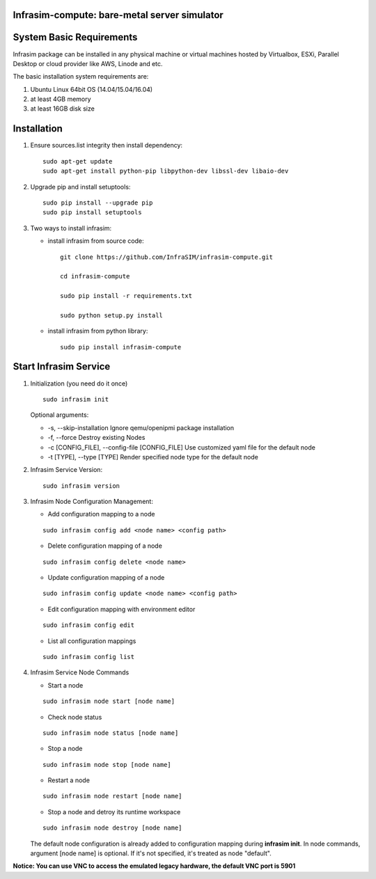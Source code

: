 Infrasim-compute: bare-metal server simulator
---------------------------------------------

|Version| |Downloads|

System Basic Requirements
-------------------------

Infrasim package can be installed in any physical machine or virtual
machines hosted by Virtualbox, ESXi, Parallel Desktop or cloud provider
like AWS, Linode and etc.

The basic installation system requirements are:

1. Ubuntu Linux 64bit OS (14.04/15.04/16.04)

2. at least 4GB memory

3. at least 16GB disk size

Installation
------------

1. Ensure sources.list integrity then install dependency:

   ::

       sudo apt-get update
       sudo apt-get install python-pip libpython-dev libssl-dev libaio-dev

2. Upgrade pip and install setuptools:

   ::

       sudo pip install --upgrade pip
       sudo pip install setuptools

3. Two ways to install infrasim:

   -  install infrasim from source code:

      ::

          git clone https://github.com/InfraSIM/infrasim-compute.git

          cd infrasim-compute

          sudo pip install -r requirements.txt

          sudo python setup.py install

   -  install infrasim from python library:

      ::

          sudo pip install infrasim-compute

Start Infrasim Service
----------------------

1. Initialization (you need do it once)

   ::

       sudo infrasim init

   Optional arguments:

   -  -s, --skip-installation Ignore qemu/openipmi package installation

   -  -f, --force Destroy existing Nodes

   -  -c [CONFIG\_FILE], --config-file [CONFIG\_FILE] Use customized
      yaml file for the default node

   -  -t [TYPE], --type [TYPE] Render specified node type for the
      default node

2. Infrasim Service Version:

   ::

       sudo infrasim version

3. Infrasim Node Configuration Management:

   -  Add configuration mapping to a node

   ::

       sudo infrasim config add <node name> <config path>

   -  Delete configuration mapping of a node

   ::

       sudo infrasim config delete <node name>

   -  Update configuration mapping of a node

   ::

       sudo infrasim config update <node name> <config path>

   - Edit configuration mapping with environment editor

   ::

       sudo infrasim config edit

   -  List all configuration mappings

   ::

       sudo infrasim config list

4. Infrasim Service Node Commands

   -  Start a node

   ::

       sudo infrasim node start [node name]

   -  Check node status

   ::

       sudo infrasim node status [node name]

   -  Stop a node

   ::

       sudo infrasim node stop [node name]

   -  Restart a node

   ::

       sudo infrasim node restart [node name]

   -  Stop a node and detroy its runtime workspace

   ::

       sudo infrasim node destroy [node name]

   The default node configuration is already added to configuration
   mapping during **infrasim init**. In node commands, argument [node
   name] is optional. If it's not specified, it's treated as node
   "default".

**Notice: You can use VNC to access the emulated legacy hardware, the
default VNC port is 5901**

.. |Version| image:: https://img.shields.io/pypi/v/infrasim-compute.svg
   :target: https://pypi.python.org/pypi/infrasim-compute
.. |Downloads| image:: https://img.shields.io/pypi/dm/infrasim-compute.svg
   :target: https://pypi.python.org/pypi/infrasim-compute




